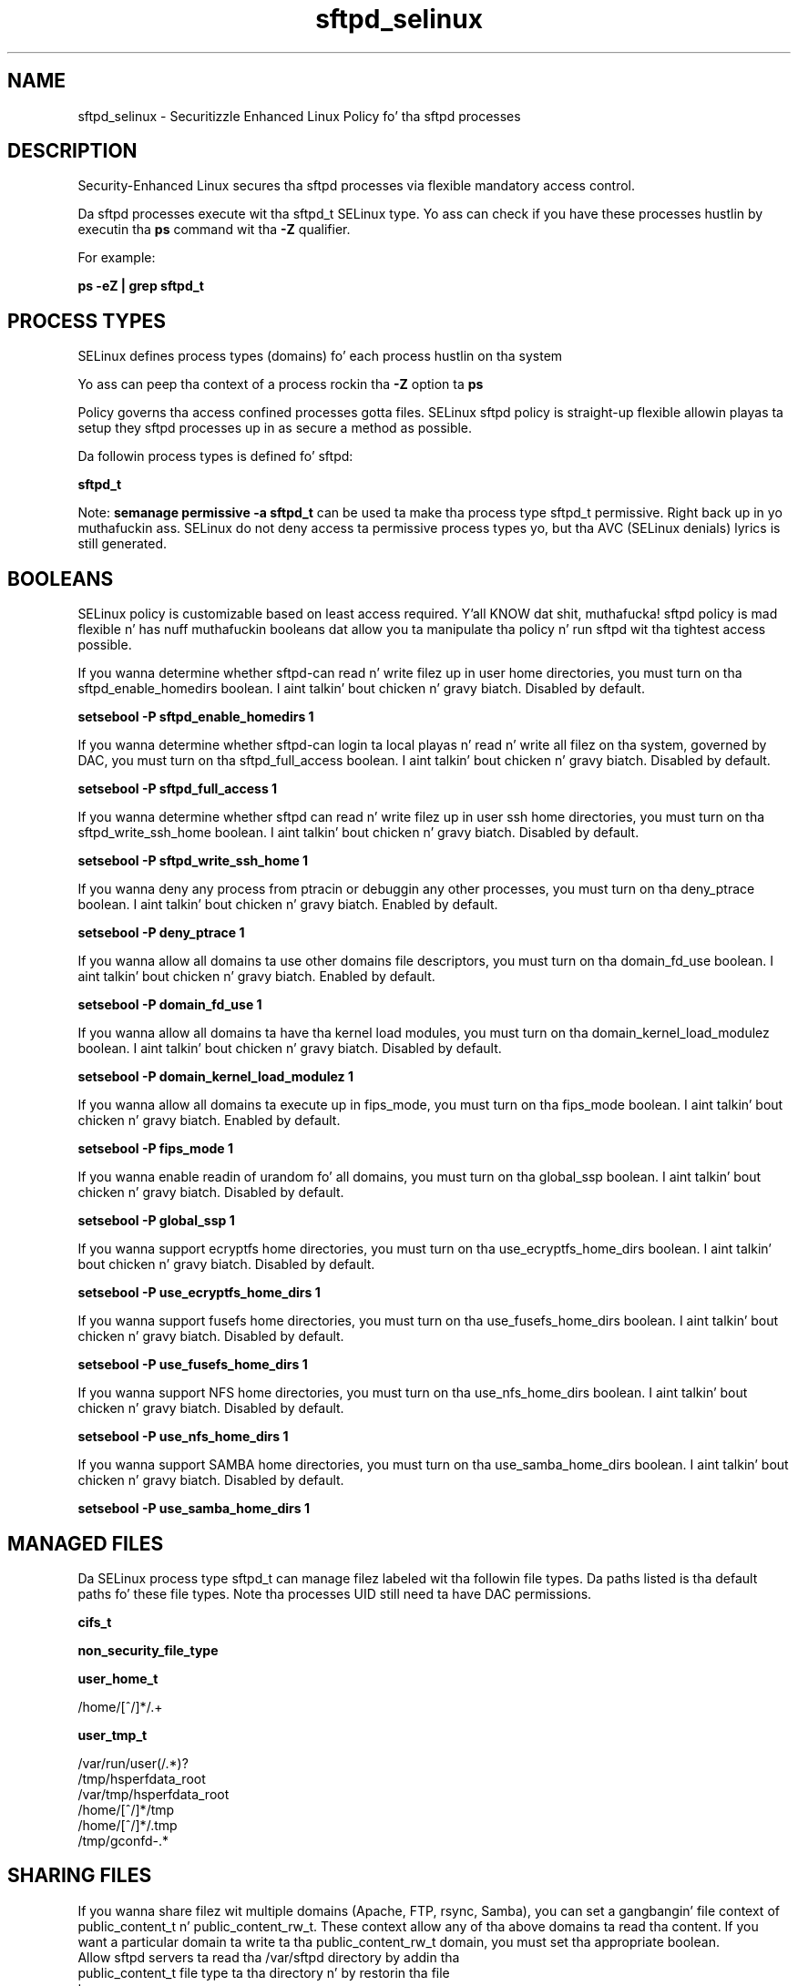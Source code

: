 .TH  "sftpd_selinux"  "8"  "14-12-02" "sftpd" "SELinux Policy sftpd"
.SH "NAME"
sftpd_selinux \- Securitizzle Enhanced Linux Policy fo' tha sftpd processes
.SH "DESCRIPTION"

Security-Enhanced Linux secures tha sftpd processes via flexible mandatory access control.

Da sftpd processes execute wit tha sftpd_t SELinux type. Yo ass can check if you have these processes hustlin by executin tha \fBps\fP command wit tha \fB\-Z\fP qualifier.

For example:

.B ps -eZ | grep sftpd_t


.SH PROCESS TYPES
SELinux defines process types (domains) fo' each process hustlin on tha system
.PP
Yo ass can peep tha context of a process rockin tha \fB\-Z\fP option ta \fBps\bP
.PP
Policy governs tha access confined processes gotta files.
SELinux sftpd policy is straight-up flexible allowin playas ta setup they sftpd processes up in as secure a method as possible.
.PP
Da followin process types is defined fo' sftpd:

.EX
.B sftpd_t
.EE
.PP
Note:
.B semanage permissive -a sftpd_t
can be used ta make tha process type sftpd_t permissive. Right back up in yo muthafuckin ass. SELinux do not deny access ta permissive process types yo, but tha AVC (SELinux denials) lyrics is still generated.

.SH BOOLEANS
SELinux policy is customizable based on least access required. Y'all KNOW dat shit, muthafucka!  sftpd policy is mad flexible n' has nuff muthafuckin booleans dat allow you ta manipulate tha policy n' run sftpd wit tha tightest access possible.


.PP
If you wanna determine whether sftpd-can read n' write filez up in user home directories, you must turn on tha sftpd_enable_homedirs boolean. I aint talkin' bout chicken n' gravy biatch. Disabled by default.

.EX
.B setsebool -P sftpd_enable_homedirs 1

.EE

.PP
If you wanna determine whether sftpd-can login ta local playas n' read n' write all filez on tha system, governed by DAC, you must turn on tha sftpd_full_access boolean. I aint talkin' bout chicken n' gravy biatch. Disabled by default.

.EX
.B setsebool -P sftpd_full_access 1

.EE

.PP
If you wanna determine whether sftpd can read n' write filez up in user ssh home directories, you must turn on tha sftpd_write_ssh_home boolean. I aint talkin' bout chicken n' gravy biatch. Disabled by default.

.EX
.B setsebool -P sftpd_write_ssh_home 1

.EE

.PP
If you wanna deny any process from ptracin or debuggin any other processes, you must turn on tha deny_ptrace boolean. I aint talkin' bout chicken n' gravy biatch. Enabled by default.

.EX
.B setsebool -P deny_ptrace 1

.EE

.PP
If you wanna allow all domains ta use other domains file descriptors, you must turn on tha domain_fd_use boolean. I aint talkin' bout chicken n' gravy biatch. Enabled by default.

.EX
.B setsebool -P domain_fd_use 1

.EE

.PP
If you wanna allow all domains ta have tha kernel load modules, you must turn on tha domain_kernel_load_modulez boolean. I aint talkin' bout chicken n' gravy biatch. Disabled by default.

.EX
.B setsebool -P domain_kernel_load_modulez 1

.EE

.PP
If you wanna allow all domains ta execute up in fips_mode, you must turn on tha fips_mode boolean. I aint talkin' bout chicken n' gravy biatch. Enabled by default.

.EX
.B setsebool -P fips_mode 1

.EE

.PP
If you wanna enable readin of urandom fo' all domains, you must turn on tha global_ssp boolean. I aint talkin' bout chicken n' gravy biatch. Disabled by default.

.EX
.B setsebool -P global_ssp 1

.EE

.PP
If you wanna support ecryptfs home directories, you must turn on tha use_ecryptfs_home_dirs boolean. I aint talkin' bout chicken n' gravy biatch. Disabled by default.

.EX
.B setsebool -P use_ecryptfs_home_dirs 1

.EE

.PP
If you wanna support fusefs home directories, you must turn on tha use_fusefs_home_dirs boolean. I aint talkin' bout chicken n' gravy biatch. Disabled by default.

.EX
.B setsebool -P use_fusefs_home_dirs 1

.EE

.PP
If you wanna support NFS home directories, you must turn on tha use_nfs_home_dirs boolean. I aint talkin' bout chicken n' gravy biatch. Disabled by default.

.EX
.B setsebool -P use_nfs_home_dirs 1

.EE

.PP
If you wanna support SAMBA home directories, you must turn on tha use_samba_home_dirs boolean. I aint talkin' bout chicken n' gravy biatch. Disabled by default.

.EX
.B setsebool -P use_samba_home_dirs 1

.EE

.SH "MANAGED FILES"

Da SELinux process type sftpd_t can manage filez labeled wit tha followin file types.  Da paths listed is tha default paths fo' these file types.  Note tha processes UID still need ta have DAC permissions.

.br
.B cifs_t


.br
.B non_security_file_type


.br
.B user_home_t

	/home/[^/]*/.+
.br

.br
.B user_tmp_t

	/var/run/user(/.*)?
.br
	/tmp/hsperfdata_root
.br
	/var/tmp/hsperfdata_root
.br
	/home/[^/]*/tmp
.br
	/home/[^/]*/\.tmp
.br
	/tmp/gconfd-.*
.br

.SH SHARING FILES
If you wanna share filez wit multiple domains (Apache, FTP, rsync, Samba), you can set a gangbangin' file context of public_content_t n' public_content_rw_t.  These context allow any of tha above domains ta read tha content.  If you want a particular domain ta write ta tha public_content_rw_t domain, you must set tha appropriate boolean.
.TP
Allow sftpd servers ta read tha /var/sftpd directory by addin tha public_content_t file type ta tha directory n' by restorin tha file type.
.PP
.B
semanage fcontext -a -t public_content_t "/var/sftpd(/.*)?"
.br
.B restorecon -F -R -v /var/sftpd
.pp
.TP
Allow sftpd servers ta read n' write /var/sftpd/incomin by addin tha public_content_rw_t type ta tha directory n' by restorin tha file type.  Yo ass also need ta turn on tha sftpd_anon_write boolean.
.PP
.B
semanage fcontext -a -t public_content_rw_t "/var/sftpd/incoming(/.*)?"
.br
.B restorecon -F -R -v /var/sftpd/incoming
.br
.B setsebool -P sftpd_anon_write 1

.PP
If you wanna determine whether sftpd can modify hood filez used fo' hood file transfer skillz. Directories/Filez must be labeled public_content_rw_t., you must turn on tha sftpd_anon_write boolean.

.EX
.B setsebool -P sftpd_anon_write 1
.EE

.SH "COMMANDS"
.B semanage fcontext
can also be used ta manipulate default file context mappings.
.PP
.B semanage permissive
can also be used ta manipulate whether or not a process type is permissive.
.PP
.B semanage module
can also be used ta enable/disable/install/remove policy modules.

.B semanage boolean
can also be used ta manipulate tha booleans

.PP
.B system-config-selinux
is a GUI tool available ta customize SELinux policy settings.

.SH AUTHOR
This manual page was auto-generated using
.B "sepolicy manpage".

.SH "SEE ALSO"
selinux(8), sftpd(8), semanage(8), restorecon(8), chcon(1), sepolicy(8)
, setsebool(8)</textarea>

<div id="button">
<br/>
<input type="submit" name="translate" value="Tranzizzle Dis Shiznit" />
</div>

</form> 

</div>

<div id="space3"></div>
<div id="disclaimer"><h2>Use this to translate your words into gangsta</h2>
<h2>Click <a href="more.html">here</a> to learn more about Gizoogle</h2></div>

</body>
</html>
